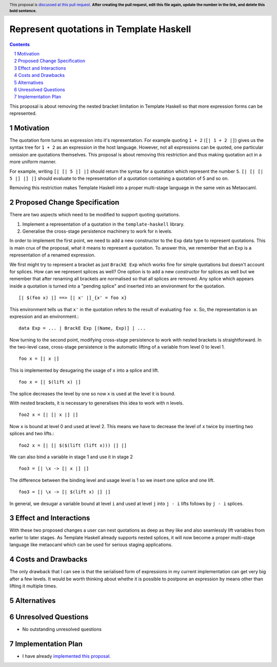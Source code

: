 Represent quotations in Template Haskell
==============

.. proposal-number:: Leave blank. This will be filled in when the proposal is
                     accepted.
.. trac-ticket:: Leave blank. This will eventually be filled with the Trac
                 ticket number which will track the progress of the
                 implementation of the feature.
.. implemented:: Leave blank. This will be filled in with the first GHC version which
                 implements the described feature.
.. highlight:: haskell
.. header:: This proposal is `discussed at this pull request <https://github.com/ghc-proposals/ghc-proposals/pull/0>`_.
            **After creating the pull request, edit this file again, update the
            number in the link, and delete this bold sentence.**
.. sectnum::
.. contents::

This proposal is about removing the nested bracket limitation in Template Haskell
so that more expression forms can be represented.

Motivation
------------

The quotation form turns an expression into it's representation. For example
quoting ``1 + 2`` (``[| 1 + 2 |]``) gives us the syntax tree for ``1 + 2`` as an
expression in the host language. However, not all expressions can be quoted, one
particular omission are quotations themselves. This proposal is about removing
this restriction and thus making quotation act in a more uniform manner.

For example, writing ``[| [| 5 |] |]`` should return the syntax for a quotation
which represent the number ``5``. ``[| [| [| 5 |] |] |]`` should evaluate to the
representation of a quotation containing a quotation of 5 and so on.

Removing this restriction makes Template Haskell into a proper multi-stage
language in the same vein as Metaocaml.


Proposed Change Specification
-----------------------------

There are two aspects which need to be modified to support quoting quotations.

1. Implement a representation of a quotation in the ``template-haskell`` library.

2. Generalise the cross-stage persistence machinery to work for ``n`` levels.

In order to implement the first point, we need to add a new constructor to
the ``Exp`` data type to represent quotations. This is main crux of the proposal,
what it means to represent a quotation. To answer this, we remember that
an ``Exp`` is a representation of a renamed expression.

We first might try to represent a bracket as just ``BrackE Exp`` which works
fine for simple quotations but doesn't account for splices. How can we represent
splices as well? One option is to add a new constructor for splices as well
but we remember that
after renaming all brackets are normalised so that all splices are removed.
Any splice which appears inside a quotation is turned into a "pending splice"
and inserted into an environment for the quotation. ::

   [| $(foo x) |] ==> [| x' |]_{x' = foo x}

This environment tells us that ``x'`` in the quotation refers to the result
of evaluating ``foo x``. So, the representation is an expression and an environment.::

   data Exp = ... | BrackE Exp [(Name, Exp)] | ...


Now turning to the second point, modifying cross-stage persistence to work
with nested brackets is straightforward.
In the two-level case, cross-stage persistence is the automatic lifting of a
variable from level 0 to level 1. ::

   foo x = [| x |]

This is implemented by desugaring the usage of ``x`` into a splice and lift. ::

   foo x = [| $(lift x) |]

The splice decreases the level by one so now ``x`` is used at the level it is bound.

With nested brackets, it is necessary to generalises this idea to work with
n levels. ::

   foo2 x = [| [| x |] |]

Now ``x`` is bound at level 0 and used at level 2. This means we have to decrease
the level of ``x`` twice by inserting two splices and two lifts.::

   foo2 x = [| [| $($(lift (lift x))) |] |]

We can also bind a variable in stage 1 and use it in stage 2 ::

   foo3 = [| \x -> [| x |] |]

The difference between the binding level and usage level is 1 so we insert
one splice and one lift. ::

   foo3 = [| \x -> [| $(lift x) |] |]

In general, we desugar a variable bound at level ``i`` and used at level ``j`` into
``j - i`` lifts follows by ``j - i`` splices.



Effect and Interactions
-----------------------

With these two proposed changes a user can nest quotations as deep as they
like and also seamlessly lift variables from earlier to later stages. As
Template Haskell already supports nested splices, it will now become a proper
multi-stage language like metaocaml which can be used for serious staging
applications.


Costs and Drawbacks
-------------------

The only drawback that I can see is that the serialised form of expressions
in my current implementation can get very big after a few levels. It
would be worth thinking about whethe it is possible to postpone an expression
by means other than lifting it multiple times.


Alternatives
------------


Unresolved Questions
--------------------

* No outstanding unresolved questions


Implementation Plan
-------------------

* I have already `implemented this proposal <https://gitlab.haskell.org/ghc/ghc/merge_requests/259>`_.
